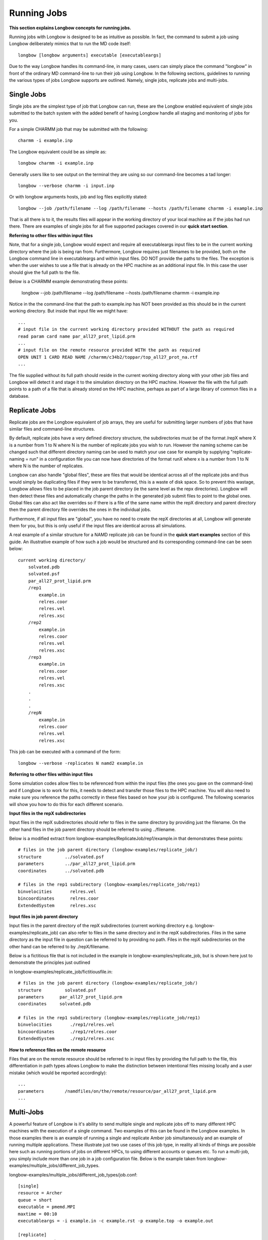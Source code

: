 Running Jobs
************

**This section explains Longbow concepts for running jobs.**

Running jobs with Longbow is designed to be as intuitive as possible. In fact, the command to submit a job using Longbow deliberately mimics that to run the MD code itself::

    longbow [longbow arguments] executable [executableargs]

Due to the way Longbow handles its command-line, in many cases, users can simply place the command "longbow" in front of the ordinary MD command-line to run their job using Longbow. In the following sections, guidelines to running the various types of jobs Longbow supports are outlined. Namely, single jobs, replicate jobs and multi-jobs.
 
Single Jobs
===========

Single jobs are the simplest type of job that Longbow can run, these are the Longbow enabled equivalent of single jobs submitted to the batch system with the added benefit of having Longbow handle all staging and monitoring of jobs for you.

For a simple CHARMM job that may be submitted with the following::

    charmm -i example.inp

The Longbow equivalent could be as simple as::

    longbow charmm -i example.inp

Generally users like to see output on the terminal they are using so our command-line becomes a tad longer::

    longbow --verbose charmm -i input.inp

Or with longbow arguments hosts, job and log files explicitly stated::

    longbow --job /path/filename --log /path/filename --hosts /path/filename charmm -i example.inp

That is all there is to it, the results files will appear in the working directory of your local machine as if the jobs had run there. There are examples of single jobs for all five supported packages covered in our **quick start section**.

**Referring to other files within input files**

Note, that for a single job, Longbow would expect and require all executableargs input files to be in the current working directory where the job is being ran from. Furthermore, Longbow requires just filenames to be provided, both on the Longbow command line in executableargs and within input files. DO NOT provide the paths to the files. The exception is when the user wishes to use a file that is already on the HPC machine as an additional input file. In this case the user should give the full path to the file.

Below is a CHARMM example demonstrating these points:

    longbow --job /path/filename --log /path/filename --hosts /path/filename charmm -i example.inp

Notice in the the command-line that the path to example.inp has NOT been provided as this should be in the current working directory. But inside that input file we might have:: 

    ...
    # input file in the current working directory provided WITHOUT the path as required
    read param card name par_all27_prot_lipid.prm
    ...
    # input file on the remote resource provided WITH the path as required
    OPEN UNIT 1 CARD READ NAME /charmm/c34b2/toppar/top_all27_prot_na.rtf
    ...

The file supplied without its full path should reside in the current working directory along with your other job files and Longbow will detect it and stage it to the simulation directory on the HPC machine. However the file with the full path points to a path of a file that is already stored on the HPC machine, perhaps as part of a large library of common files in a database.

 

Replicate Jobs
==============

Replicate jobs are the Longbow equivalent of job arrays, they are useful for submitting larger numbers of jobs that have similar files and command-line structures.

By default, replicate jobs have a very defined directory structure, the subdirectories must be of the format /repX where X is a number from 1 to N where N is the number of replicate jobs you wish to run. However the naming scheme can be changed such that different directory naming can be used to match your use case for example by supplying "replicate-naming = run" in a configuration file you can now have directories of the format runX where x is a number from 1 to N where N is the number of replicates.

Longbow can also handle "global files", these are files that would be identical across all of the replicate jobs and thus would simply be duplicating files if they were to be transferred, this is a waste of disk space. So to prevent this wastage, Longbow allows files to be placed in the job parent directory (ie the same level as the repx directories). Longbow will then detect these files and automatically change the paths in the generated job submit files to point to the global ones. Global files can also act like overrides so if there is a file of the same name within the repX directory and parent directory then the parent directory file overrides the ones in the individual jobs. 

Furthermore, if all input files are "global", you have no need to create the repX directories at all, Longbow will generate them for you, but this is only useful if the input files are identical across all simulations.

A real example of a similar structure for a NAMD replicate job can be found in the **quick start examples** section of this guide. An illustrative example of how such a job would be structured and its corresponding command-line can be seen below::

    current working directory/
        solvated.pdb
        solvated.psf
        par_all27_prot_lipid.prm
        /rep1
            example.in
            relres.coor
            relres.vel
            relres.xsc
        /rep2
            example.in
            relres.coor
            relres.vel
            relres.xsc
        /rep3
            example.in
            relres.coor
            relres.vel
            relres.xsc
        .
        .
        .
        /repN
            example.in
            relres.coor
            relres.vel
            relres.xsc

This job can be executed with a command of the form::

    longbow --verbose -replicates N namd2 example.in

**Referring to other files within input files**

Some simulation codes allow files to be referenced from within the input files (the ones you gave on the command-line) and if Longbow is to work for this, it needs to detect and transfer those files to the HPC machine. You will also need to make sure you reference the paths correctly in these files based on how your job is configured. The following scenarios will show you how to do this for each different scenario.

**Input files in the repX subdirectories**

Input files in the repX subdirectories should refer to files in the same directory by providing just the filename. On the other hand files in the job parent directory should be referred to using ../filename.

Below is a modified extract from longbow-examples/ReplicateJob/rep1/example.in that demonstrates these points::

    # files in the job parent directory (longbow-examples/replicate_job/)
    structure         ../solvated.psf
    parameters        ../par_all27_prot_lipid.prm
    coordinates       ../solvated.pdb
    
    # files in the rep1 subdirectory (longbow-examples/replicate_job/rep1)
    binvelocities       relres.vel
    bincoordinates      relres.coor
    ExtendedSystem      relres.xsc

**Input files in job parent directory**

Input files in the parent directory of the repX subdirectories (current working directory e.g. longbow-examples/replicate_job) can also refer to files in the same directory and in the repX subdirectories. Files in the same directory as the input file in question can be referred to by providing no path. Files in the repX subdirectories on the other hand can be referred to by ./repX/filename.

Below is a fictitious file that is not included in the example in longbow-examples/replicate_job, but is shown here just to demonstrate the principles just outlined

in longbow-examples/replicate_job/fictitiousfile.in::

    # files in the job parent directory (longbow-examples/replicate_job/)
    structure         solvated.psf
    parameters      par_all27_prot_lipid.prm
    coordinates     solvated.pdb

    # files in the rep1 subdirectory (longbow-examples/replicate_job/rep1)
    binvelocities       ./rep1/relres.vel
    bincoordinates      ./rep1/relres.coor
    ExtendedSystem      ./rep1/relres.xsc

**How to reference files on the remote resource** 

Files that are on the remote resource should be referred to in input files by providing the full path to the file, this differentiation in path types allows Longbow to make the distinction between intentional files missing locally and a user mistake (which would be reported accordingly)::

    ...
    parameters        /namdfiles/on/the/remote/resource/par_all27_prot_lipid.prm
    ...
 
Multi-Jobs
==========

A powerful feature of Longbow is it's ability to send multiple single and replicate jobs off to many different HPC machines with the execution of a single command. Two examples of this can be found in the Longbow examples. In those examples there is an example of running a single and replicate Amber job simultaneously and an example of running multiple applications. These illustrate just two use cases of this job type, in reality all kinds of things are possible here such as running portions of jobs on different HPCs, to using different accounts or queues etc. To run a multi-job, you simply include more than one job in a job configuration file. Below is the example taken from longbow-examples/multiple_jobs/different_job_types.

longbow-examples/multiple_jobs/different_job_types/job.conf::

    [single]
    resource = Archer
    queue = short
    executable = pmemd.MPI
    maxtime = 00:10
    executableargs = -i example.in -c example.rst -p example.top -o example.out
    
    [replicate]
    resource = Archer
    queue = short
    executable = pmemd.MPI
    maxtime = 00:10
    executableargs = -i example.in -c example.rst -p example.top -o example.out
    replicates = 5

The job directory structure would look like the following::

    longbow-examples/multiple_jobs/different_job_types/
        job.conf
        single/
            example.in
            example.rst
            example.top
        replicate/
            example.rst
            example.top
            rep1/
                example.in
            rep2/
                example.in
            rep3/
                example.in
            rep4/
                example.in
            rep5/
                example.in

This job is simply run by executing the following from the directory containing job.conf::

    longbow --job job.conf --verbose

Note that it is essential for the subdirectory names to be the same as the names of the jobs in the square brackets in the job configuration file, job.conf. Longbow can handle very large numbers of jobs, even if the HPC resource you are submitting to has a limit on how many jobs can be in the queue at any single time, in these cases Longbow will batch up the jobs and submit new ones as old ones finish so as to make full use of your individual queue limits.
 
Supported Executables and Command-line Flags
============================================

Users should use the same command line flags and operators when running an MD package through longbow as they would normally. Below are the flags that are required by Longbow for each supported MD package. If those listed below are not provided Longbow will issue an error.

**Amber**

Executables: pmemd, pmemd.MPI, pmemd.cuda

Amber command line flags: -i, -c, -p

**CHARMM**

Executables: charmm, charmm_mpi, charmm_cuda

CHARMM command line flags: None are mandatory. The user must decide whether to use -i, <, ...

However, if using < on the command line, ensure that it is used in quotation marks (""). For example::

    longbow charmm "<" input.inp

**Gromacs**

Executables: gmx, gmx_d, mdrun, mdrun_d, mdrun_mpi, mdrun_mpi_d

Gromacs command line flags: -s or -deffnm

**LAMMPS**

Executable: lmp_xc30, lmp_linux, lmp_gpu, lmp_mpi, lmp_cuda, lmp

LAMMPS command line flags: -i

**NAMD**

Executable: namd2, namd2.mpi, namd2.cuda

NAMD command line flags: None are mandatory. An input file is expected to follow the executable: namd2
 
Supported Substitutions
=======================

Longbow will detect input files such as topology files that need to be copied to the HPC machine along with the primary input file to the executable. Longbow does this by searching the primary input file for references to other files. Any additional input files that are found are also searched for references to input files in a recursive fashion until all input files are found. 

Longbow can detect when a user has performed a parameter substitution for input files either when provided on the command line as executableargs or within an input file itself. Below the substitutions that are supported are outlined package by package. 

**CHARMM**

Format of command line substitutions supported::

    longbow charmm myvar:myprot "<" example.inp
    longbow charmm myvar=myprot "<" example.inp

In-file substitutions supported::

    SET myvar = myprot
    OPEN UNIT 1 CARD READ NAME @myvar.pdb
 
and::

    SET myvar myprot
    OPEN UNIT 1 CARD READ NAME @myvar.pdb 

**LAMMPS**

Format of command line substitutions supported::

    longbow lmp_xc30 -var myvar mydata -i example.in -l output
    longbow lmp_xc30 -v p myprot -i example.in -l output

In-file substitutions supported::

    variable myvar equal mydata
    read_data       ${myvar}.data

and::

    variable p equal myprot
    coordinates     $p.pdb

**NAMD**

In-file substitutions supported::

    set myvar = myprot
    ExtendedSystem      $myVar.xsc

and::

    set myvar2 myparam
    parameters          $myvar2.prm

**Amber**
Not currently supported.

**Gromacs**
Not currently supported.
 
Disconnectable Sessions
=======================

A useful feature is the ability for Longbow to disconnect itself shortly after submitting jobs off to the HPC machines. This is useful for people running Longbow on desktop/laptop computers that don't have the luxury of being able to keep a connection live for the duration of simulations. By supplying a simple flag --disconnect, this tells Longbow that you simply want to submit and forget your jobs. 

Longbow will simply submit your jobs and then write out the details to a recovery file, by doing this the user always has the option to reconnect to the session later to automatically download files or to continue polling if desired. To initiate this feature one just simply adds the --disconnect flag to the Longbow part of the command-line::

    longbow --versbose --disconnect --log new.log namd2 ">" output.out

Reconnect/Recover Sessions
==========================

For recovering an intentionally disconnected Longbow session or for the hopefully more rare occasions that Longbow for some reason crashes, be it due to a spate of network instability or simply rotten luck. Longbow has a recovery mode, this recovery mode is designed to reconnect Longbow with jobs that are running on the HPC. 

Even if you know that all your jobs have managed to finish since Longbow crashed you can still reconnect and have Longbow complete the final staging for you, this is particularly handy if you had many jobs running through your Longbow session. 

To start Longbow in recovery mode, you will need to supply the following command-line::

    longbow --recover /path/to/recoveryfile

Where you will need to provide the path to a recovery file. Longbow creates these recover files within the ~/.longbow directory and they will have the time stamp of when the Longbow session was started, further inspection of the internals of the recovery file can confirm the job information to assist with choosing the correct recovery file (the path will also appear in your logfile). 

A small number of flags can be provided with the recover flag, such as the debug, verbose or the log flag. Often users will want to display the outcome of the recovery to their terminal to make sure the session is recovered, or to change the location of the logging to a new file such that if anything goes wrong they have all information at hand. Here is an example of a user that wants to log to the screen to monitor the recovery, but also to log to a new file so there is a record of what went wrong in the original log file::

    longbow --verbose --log new.log --recover /path/to/recoveryfile

